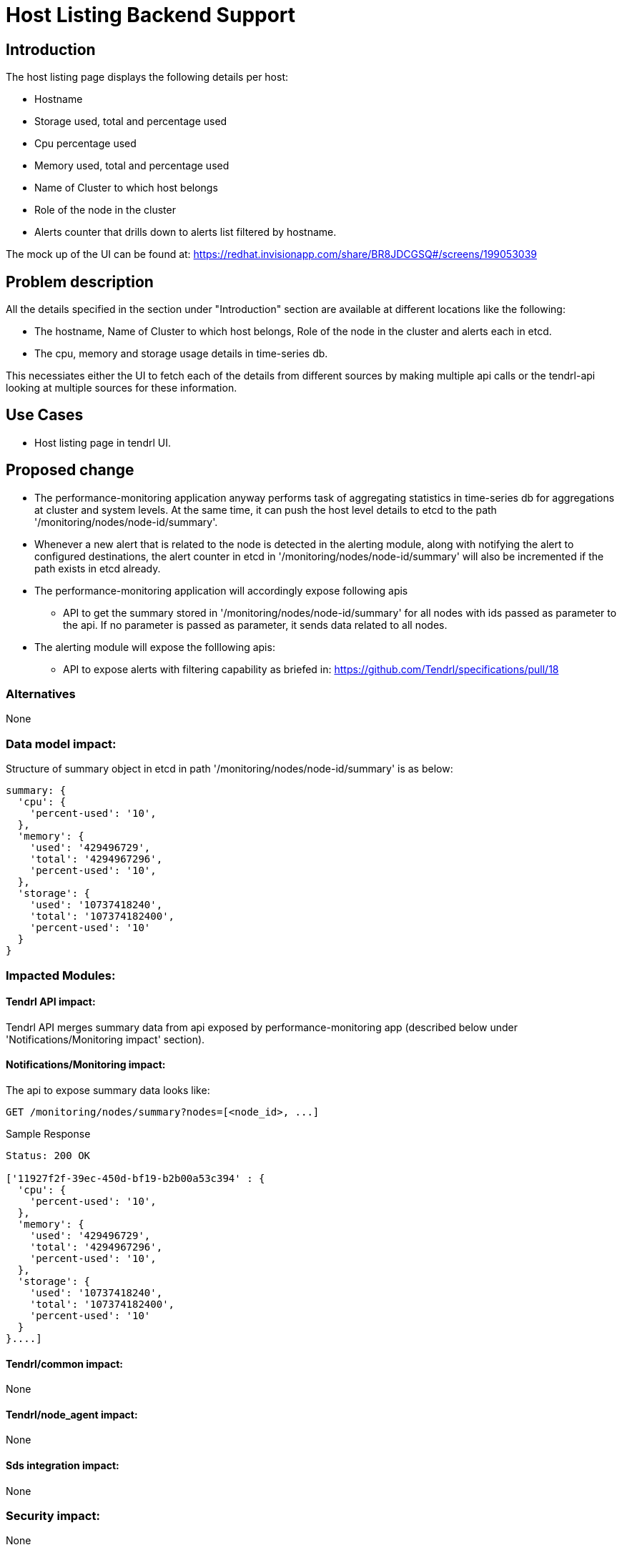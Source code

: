 // vim: tw=79

= Host Listing Backend Support

== Introduction

The host listing page displays the following details per host:

* Hostname
* Storage used, total and percentage used
* Cpu percentage used
* Memory used, total and percentage used
* Name of Cluster to which host belongs
* Role of the node in the cluster
* Alerts counter that drills down to alerts list filtered by hostname.

The mock up of the UI can be found at:
https://redhat.invisionapp.com/share/BR8JDCGSQ#/screens/199053039

== Problem description

All the details specified in the section under "Introduction" section are
available at different locations like the following:

* The hostname, Name of Cluster to which host belongs, Role of the node in the
  cluster and alerts each in etcd.
* The cpu, memory and storage usage details in time-series db.

This necessiates either the UI to fetch each of the details from different
sources by making multiple api calls or the tendrl-api looking at multiple
sources for these information.

== Use Cases

* Host listing page in tendrl UI.

== Proposed change

* The performance-monitoring application anyway performs task of aggregating
  statistics in time-series db for aggregations at cluster and system levels.
  At the same time, it can push the host level details to etcd to the path
  '/monitoring/nodes/node-id/summary'.
* Whenever a new alert that is related to the node is detected in the alerting
  module, along with notifying the alert to configured destinations, the alert
  counter in etcd in '/monitoring/nodes/node-id/summary' will also be
  incremented if the path exists in etcd already.
* The performance-monitoring application will accordingly expose following apis
  ** API to get the summary stored in '/monitoring/nodes/node-id/summary' for
     all nodes with ids passed as parameter to the api. If no parameter is
     passed as parameter, it sends data related to all nodes.
* The alerting module will expose the folllowing apis:
  ** API to expose alerts with filtering capability as briefed in:
     https://github.com/Tendrl/specifications/pull/18

=== Alternatives

None

=== Data model impact:

Structure of summary object in etcd in path '/monitoring/nodes/node-id/summary'
is as below:

----
summary: {
  'cpu': {
    'percent-used': '10',
  },
  'memory': {
    'used': '429496729',
    'total': '4294967296',
    'percent-used': '10',
  },
  'storage': {
    'used': '10737418240',
    'total': '107374182400',
    'percent-used': '10'
  }
}
----

=== Impacted Modules:

==== Tendrl API impact:

Tendrl API merges summary data from api exposed by performance-monitoring app
(described below under 'Notifications/Monitoring impact' section).

==== Notifications/Monitoring impact:

The api to expose summary data looks like:

----------
GET /monitoring/nodes/summary?nodes=[<node_id>, ...]
----------

Sample Response

----------
Status: 200 OK

['11927f2f-39ec-450d-bf19-b2b00a53c394' : {
  'cpu': {
    'percent-used': '10',
  },
  'memory': {
    'used': '429496729',
    'total': '4294967296',
    'percent-used': '10',
  },
  'storage': {
    'used': '10737418240',
    'total': '107374182400',
    'percent-used': '10'
  }
}....]

----------

==== Tendrl/common impact:

None

==== Tendrl/node_agent impact:

None

==== Sds integration impact:

None

=== Security impact:

None

=== Other end user impact:

None

=== Performance impact:

The proposed change involves a periodic fetch from time-series db and update
to etcd. But the period of recurrence can be so adjusted that the impact is not
recognizable.

=== Other deployer impact:

None

=== Developer impact:

None

== Implementation:


=== Assignee(s):

Primary assignee:
  performance-monitoring and alerting modules: anmolbabu

=== Work Items:



== Dependencies:

None

== Testing:

This spec introduces apis as described in 'Proposed change' section and
'Notifications/Monitoring impact' which need to be tested.

== Documentation impact:

This spec introduces apis as described in 'Proposed change' section and
'Notifications/Monitoring impact' which need to be tested.

== References:

None
